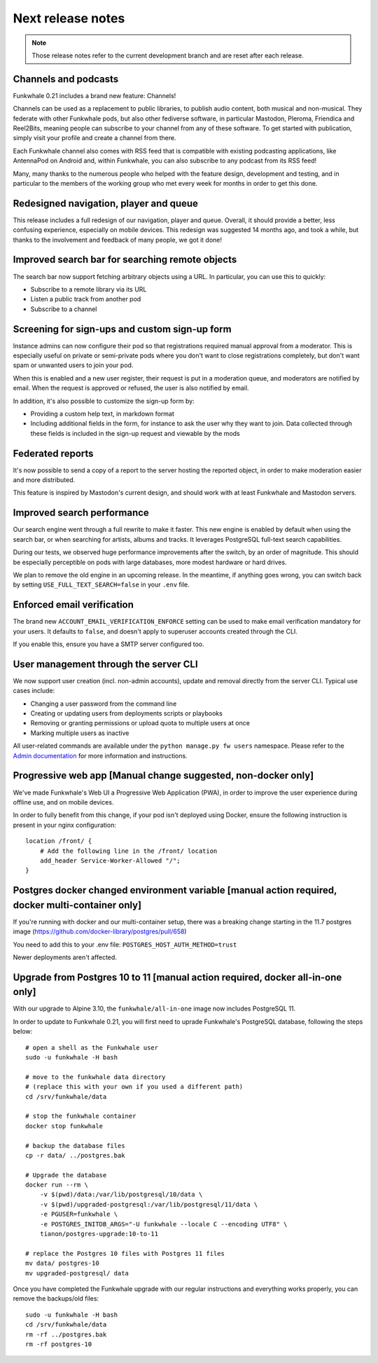 Next release notes
==================

.. note::

    Those release notes refer to the current development branch and are reset
    after each release.

Channels and podcasts
^^^^^^^^^^^^^^^^^^^^^

Funkwhale 0.21 includes a brand new feature: Channels!

Channels can be used as a replacement to public libraries,
to publish audio content, both musical and non-musical. They federate with other Funkwhale pods, but also other
fediverse software, in particular Mastodon, Pleroma, Friendica and Reel2Bits, meaning people can subscribe to your channel
from any of these software. To get started with publication, simply visit your profile and create a channel from there.

Each Funkwhale channel also comes with RSS feed that is compatible with existing podcasting applications, like AntennaPod
on Android and, within Funkwhale, you can also subscribe to any podcast from its RSS feed!

Many, many thanks to the numerous people who helped with the feature design, development and testing, and in particular
to the members of the working group who met every week for months in order to get this done.

Redesigned navigation, player and queue
^^^^^^^^^^^^^^^^^^^^^^^^^^^^^^^^^^^^^^^

This release includes a full redesign of our navigation, player and queue. Overall, it should provide
a better, less confusing experience, especially on mobile devices. This redesign was suggested
14 months ago, and took a while, but thanks to the involvement and feedback of many people, we got it done!

Improved search bar for searching remote objects
^^^^^^^^^^^^^^^^^^^^^^^^^^^^^^^^^^^^^^^^^^^^^^^^

The search bar now support fetching arbitrary objects using a URL. In particular, you can use this to quickly:

- Subscribe to a remote library via its URL
- Listen a public track from another pod
- Subscribe to a channel

Screening for sign-ups and custom sign-up form
^^^^^^^^^^^^^^^^^^^^^^^^^^^^^^^^^^^^^^^^^^^^^^

Instance admins can now configure their pod so that registrations required manual approval from a moderator. This
is especially useful on private or semi-private pods where you don't want to close registrations completely,
but don't want spam or unwanted users to join your pod.

When this is enabled and a new user register, their request is put in a moderation queue, and moderators
are notified by email. When the request is approved or refused, the user is also notified by email.

In addition, it's also possible to customize the sign-up form by:

- Providing a custom help text, in markdown format
- Including additional fields in the form, for instance to ask the user why they want to join. Data collected through these fields is included in the sign-up request and viewable by the mods

Federated reports
^^^^^^^^^^^^^^^^^

It's now possible to send a copy of a report to the server hosting the reported object, in order to make moderation easier and more distributed.

This feature is inspired by Mastodon's current design, and should work with at least Funkwhale and Mastodon servers.

Improved search performance
^^^^^^^^^^^^^^^^^^^^^^^^^^^

Our search engine went through a full rewrite to make it faster. This new engine is enabled
by default when using the search bar, or when searching for artists, albums and tracks. It leverages
PostgreSQL full-text search capabilities.

During our tests, we observed huge performance improvements after the switch, by an order of
magnitude. This should be especially perceptible on pods with large databases, more modest hardware
or hard drives.

We plan to remove the old engine in an upcoming release. In the meantime, if anything goes wrong,
you can switch back by setting ``USE_FULL_TEXT_SEARCH=false`` in your ``.env`` file.

Enforced email verification
^^^^^^^^^^^^^^^^^^^^^^^^^^^

The brand new ``ACCOUNT_EMAIL_VERIFICATION_ENFORCE`` setting can be used to make email verification
mandatory for your users. It defaults to ``false``, and doesn't apply to superuser accounts created through
the CLI.

If you enable this, ensure you have a SMTP server configured too.

User management through the server CLI
^^^^^^^^^^^^^^^^^^^^^^^^^^^^^^^^^^^^^^

We now support user creation (incl. non-admin accounts), update and removal directly
from the server CLI. Typical use cases include:

- Changing a user password from the command line
- Creating or updating users from deployments scripts or playbooks
- Removing or granting permissions or upload quota to multiple users at once
- Marking multiple users as inactive

All user-related commands are available under the ``python manage.py fw users`` namespace.
Please refer to the `Admin documentation <https://docs.funkwhale.audio/admin/commands.html#user-management>`_ for
more information and instructions.

Progressive web app [Manual change suggested, non-docker only]
^^^^^^^^^^^^^^^^^^^^^^^^^^^^^^^^^^^^^^^^^^^^^

We've made Funkwhale's Web UI a Progressive Web Application (PWA), in order to improve the user experience
during offline use, and on mobile devices.

In order to fully benefit from this change, if your pod isn't deployed using Docker, ensure
the following instruction is present in your nginx configuration::

    location /front/ {
        # Add the following line in the /front/ location
        add_header Service-Worker-Allowed "/";
    }

Postgres docker changed environment variable [manual action required, docker multi-container only]
^^^^^^^^^^^^^^^^^^^^^^^^^^^^^^^^^^^^^^^^^^^^^^^^^^^^^^^^^^^^^^^^^^^^^^^^^^^^^^^^^^^^^^^^^^^^^^^^^^

If you're running with docker and our multi-container setup, there was a breaking change starting in the 11.7 postgres image (https://github.com/docker-library/postgres/pull/658)

You need to add this to your .env file: ``POSTGRES_HOST_AUTH_METHOD=trust``

Newer deployments aren't affected.

Upgrade from Postgres 10 to 11 [manual action required, docker all-in-one only]
^^^^^^^^^^^^^^^^^^^^^^^^^^^^^^^^^^^^^^^^^^^^^^^^^^^^^^^^^^^^^^^^^^^^^^^^^^^^^^^

With our upgrade to Alpine 3.10, the ``funkwhale/all-in-one`` image now includes PostgreSQL 11.

In order to update to Funkwhale 0.21, you will first need to uprade Funkwhale's PostgreSQL database, following the steps below::

    # open a shell as the Funkwhale user
    sudo -u funkwhale -H bash

    # move to the funkwhale data directory
    # (replace this with your own if you used a different path)
    cd /srv/funkwhale/data

    # stop the funkwhale container
    docker stop funkwhale

    # backup the database files
    cp -r data/ ../postgres.bak

    # Upgrade the database
    docker run --rm \
        -v $(pwd)/data:/var/lib/postgresql/10/data \
        -v $(pwd)/upgraded-postgresql:/var/lib/postgresql/11/data \
        -e PGUSER=funkwhale \
        -e POSTGRES_INITDB_ARGS="-U funkwhale --locale C --encoding UTF8" \
        tianon/postgres-upgrade:10-to-11

    # replace the Postgres 10 files with Postgres 11 files
    mv data/ postgres-10
    mv upgraded-postgresql/ data

Once you have completed the Funkwhale upgrade with our regular instructions and everything works properly,
you can remove the backups/old files::

    sudo -u funkwhale -H bash
    cd /srv/funkwhale/data
    rm -rf ../postgres.bak
    rm -rf postgres-10

